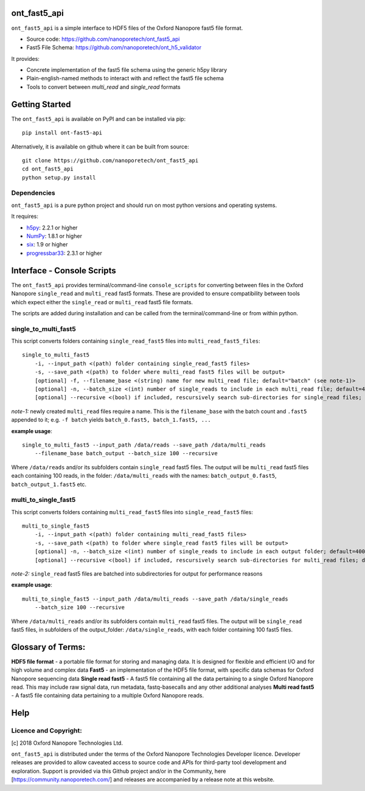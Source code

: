 .. image:: img/ONT_logo.png
  :width: 800
  :alt:  .


ont_fast5_api
===============================================================================

``ont_fast5_api`` is a simple interface to HDF5 files of the Oxford Nanopore
fast5 file format.

- Source code: https://github.com/nanoporetech/ont_fast5_api
- Fast5 File Schema: https://github.com/nanoporetech/ont_h5_validator

It provides:

- Concrete implementation of the fast5 file schema using the generic h5py library
- Plain-english-named methods to interact with and reflect the fast5 file schema
- Tools to convert between `multi_read` and `single_read` formats

Getting Started
===============================================================================
The ``ont_fast5_api`` is available on PyPI and can be installed via pip::

    pip install ont-fast5-api

Alternatively, it is available on github where it can be built from source::

    git clone https://github.com/nanoporetech/ont_fast5_api
    cd ont_fast5_api
    python setup.py install

Dependencies
-------------------------------------------------------------------------------
``ont_fast5_api`` is a pure python project and should run on most python
versions and operating systems.

It requires:

- `h5py <http://www.h5py.org>`_: 2.2.1 or higher
- `NumPy <https://www.numpy.org>`_: 1.8.1 or higher
- `six <https://github.com/benjaminp/six>`_: 1.9 or higher
- `progressbar33 <https://github.com/germangh/python-progressbar>`_: 2.3.1 or higher


Interface - Console Scripts
===============================================================================
The ``ont_fast5_api`` provides terminal/command-line ``console_scripts`` for
converting between files in the Oxford Nanopore ``single_read`` and
``multi_read`` fast5 formats. These are provided to ensure compatibility between
tools which expect either the ``single_read`` or ``multi_read`` fast5 file
formats.

The scripts are added during installation and can be called from the
terminal/command-line or from within python.

single_to_multi_fast5
-------------------------------------------------------------------------------
This script converts folders containing ``single_read_fast5`` files into
``multi_read_fast5_files``::

    single_to_multi_fast5
        -i, --input_path <(path) folder containing single_read_fast5 files>
        -s, --save_path <(path) to folder where multi_read fast5 files will be output>
        [optional] -f, --filename_base <(string) name for new multi_read file; default="batch" (see note-1)>
        [optional] -n, --batch_size <(int) number of single_reads to include in each multi_read file; default=4000>
        [optional] --recursive <(bool) if included, rescursively search sub-directories for single_read files; default=False>

*note-1:* newly created ``multi_read`` files require a name. This is the
``filename_base`` with the batch count and ``.fast5`` appended to it; e.g.
``-f batch`` yields ``batch_0.fast5, batch_1.fast5, ...``

**example usage**::

    single_to_multi_fast5 --input_path /data/reads --save_path /data/multi_reads
        --filename_base batch_output --batch_size 100 --recursive

Where ``/data/reads`` and/or its subfolders contain ``single_read`` fast5
files. The output will be ``multi_read`` fast5 files each containing 100 reads,
in the folder: ``/data/multi_reads`` with the names: ``batch_output_0.fast5``,
``batch_output_1.fast5`` etc.

multi_to_single_fast5
-------------------------------------------------------------------------------
This script converts folders containing ``multi_read_fast5`` files into
``single_read_fast5`` files::

    multi_to_single_fast5
        -i, --input_path <(path) folder containing multi_read_fast5 files>
        -s, --save_path <(path) to folder where single_read fast5 files will be output>
        [optional] -n, --batch_size <(int) number of single_reads to include in each output folder; default=4000 (see note-2)>
        [optional] --recursive <(bool) if included, rescursively search sub-directories for multi_read files; default=False>

*note-2:* ``single_read`` fast5 files are batched into subdirectories for
output for performance reasons

**example usage**::

    multi_to_single_fast5 --input_path /data/multi_reads --save_path /data/single_reads
        --batch_size 100 --recursive

Where ``/data/multi_reads`` and/or its subfolders contain ``multi_read``  fast5
files. The output will be ``single_read`` fast5 files, in subfolders of the
output_folder: ``/data/single_reads``, with each folder containing 100 fast5
files.

Glossary of Terms:
==============================================================================

**HDF5 file format** - a portable file format for storing and managing
data. It is designed for flexible and efficient I/O and for high volume and
complex data
**Fast5** - an implementation of the HDF5 file format, with specific data
schemas for Oxford Nanopore sequencing data
**Single read fast5** - A  fast5 file containing all the data pertaining to a
single Oxford Nanopore read. This may include raw signal data, run metadata,
fastq-basecalls and any other additional analyses
**Multi read fast5** - A fast5 file containing data pertaining to a multiple
Oxford Nanopore reads.

Help
==============================================================================

Licence and Copyright:
----------------------
[c] 2018 Oxford Nanopore Technologies Ltd.

``ont_fast5_api`` is distributed under the terms of the Oxford Nanopore Technologies Developer licence.
Developer releases are provided to allow caveated access to source code and APIs for
third-party tool development and exploration. Support is provided via this Github project and/or in
the Community, here [https://community.nanoporetech.com/] and releases are accompanied by a release
note at this website.


